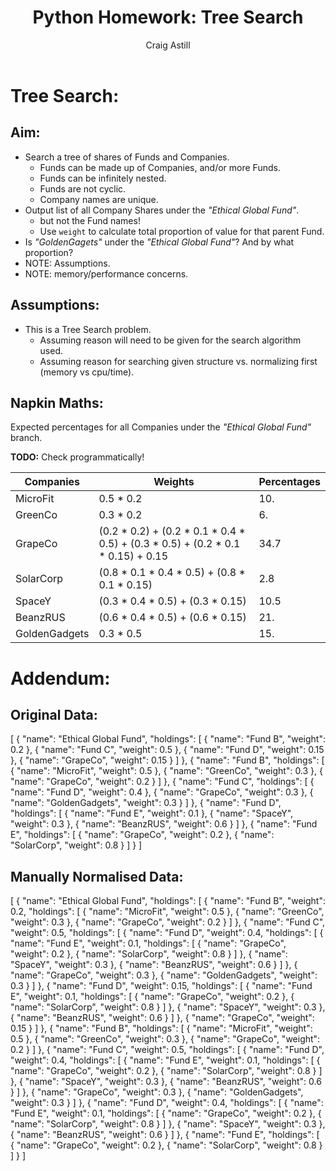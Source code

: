 #+title: Python Homework: Tree Search
#+author: Craig Astill
#+OPTIONS: toc:2
#+PROPERTY: header-args:mermaid :prologue "exec 2>&1" :epilogue ":" :pupeteer-config-file ~/.puppeteerrc
#+PROPERTY: header-args:shell :prologue "exec 2>&1" :epilogue ":" :results drawer :async
* Tree Search:
** Aim:
- Search a tree of shares of Funds and Companies.
  - Funds can be made up of Companies, and/or more Funds.
  - Funds can be infinitely nested.
  - Funds are not cyclic.
  - Company names are unique.
- Output list of all Company Shares under the /"Ethical Global Fund"/.
  - but not the Fund names!
  - Use =weight= to calculate total proportion of value for that
    parent Fund.
- Is /"GoldenGagets"/ under the /"Ethical Global Fund"/? And by what
  proportion?
- NOTE: Assumptions.
- NOTE: memory/performance concerns.

** Assumptions:

- This is a Tree Search problem.
  - Assuming reason will need to be given for the search algorithm used.
  - Assuming reason for searching given structure vs. normalizing
    first (memory vs cpu/time).

** Napkin Maths:

Expected percentages for all Companies under the /"Ethical Global
Fund"/ branch.

*TODO:* Check programmatically!

| Companies     | Weights                                                                         | Percentages |
|---------------+---------------------------------------------------------------------------------+-------------|
| MicroFit      | 0.5 * 0.2                                                                       |         10. |
| GreenCo       | 0.3 * 0.2                                                                       |          6. |
| GrapeCo       | (0.2 * 0.2) + (0.2 * 0.1 * 0.4 * 0.5) + (0.3 * 0.5) + (0.2 * 0.1 * 0.15) + 0.15 |        34.7 |
| SolarCorp     | (0.8 * 0.1 * 0.4 * 0.5) + (0.8 * 0.1 * 0.15)                                    |         2.8 |
| SpaceY        | (0.3 * 0.4 * 0.5) + (0.3 * 0.15)                                                |        10.5 |
| BeanzRUS      | (0.6 * 0.4 * 0.5) + (0.6 * 0.15)                                                |         21. |
| GoldenGadgets | 0.3 * 0.5                                                                       |         15. |
#+TBLFM: $3=$2*100;n5

* Addendum:
** Original Data:

#+BEGIN_EXAMPLE json
  [
    {
      "name": "Ethical Global Fund",
      "holdings": [
        {
          "name": "Fund B",
          "weight": 0.2
        },
        {
          "name": "Fund C",
          "weight": 0.5
        },
        {
          "name": "Fund D",
          "weight": 0.15
        },
        {
          "name": "GrapeCo",
          "weight": 0.15
        }
      ]
    },
    {
      "name": "Fund B",
      "holdings": [
        {
          "name": "MicroFit",
          "weight": 0.5
        },
        {
          "name": "GreenCo",
          "weight": 0.3
        },
        {
          "name": "GrapeCo",
          "weight": 0.2
        }
      ]
    },
    {
      "name": "Fund C",
      "holdings": [
        {
          "name": "Fund D",
          "weight": 0.4
        },
        {
          "name": "GrapeCo",
          "weight": 0.3
        },
        {
          "name": "GoldenGadgets",
          "weight": 0.3
        }
      ]
    },
    {
      "name": "Fund D",
      "holdings": [
        {
          "name": "Fund E",
          "weight": 0.1
        },
        {
          "name": "SpaceY",
          "weight": 0.3
        },
        {
          "name": "BeanzRUS",
          "weight": 0.6
        }
      ]
    },
    {
      "name": "Fund E",
      "holdings": [
        {
          "name": "GrapeCo",
          "weight": 0.2
        },
        {
          "name": "SolarCorp",
          "weight": 0.8
        }
      ]
    }
  ]
#+END_EXAMPLE

** Manually Normalised Data:

#+BEGIN_EXAMPLE json
  [
    {
      "name": "Ethical Global Fund",
      "holdings": [
        {
          "name": "Fund B",
          "weight": 0.2,
          "holdings": [
            {
              "name": "MicroFit",
              "weight": 0.5
            },
            {
              "name": "GreenCo",
              "weight": 0.3
            },
            {
              "name": "GrapeCo",
              "weight": 0.2
            }
          ]
        },
        {
          "name": "Fund C",
          "weight": 0.5,
          "holdings": [
            {
              "name": "Fund D",
              "weight": 0.4,
              "holdings": [
                {
                  "name": "Fund E",
                  "weight": 0.1,
                  "holdings": [
                    {
                      "name": "GrapeCo",
                      "weight": 0.2
                    },
                    {
                      "name": "SolarCorp",
                      "weight": 0.8
                    }
                  ]
                },
                {
                  "name": "SpaceY",
                  "weight": 0.3
                },
                {
                  "name": "BeanzRUS",
                  "weight": 0.6
                }
              ]
            },
            {
              "name": "GrapeCo",
              "weight": 0.3
            },
            {
              "name": "GoldenGadgets",
              "weight": 0.3
            }
          ]
        },
        {
          "name": "Fund D",
          "weight": 0.15,
          "holdings": [
            {
              "name": "Fund E",
              "weight": 0.1,
              "holdings": [
                {
                  "name": "GrapeCo",
                  "weight": 0.2
                },
                {
                  "name": "SolarCorp",
                  "weight": 0.8
                }
              ]
            },
            {
              "name": "SpaceY",
              "weight": 0.3
            },
            {
              "name": "BeanzRUS",
              "weight": 0.6
            }
          ]
        },
        {
          "name": "GrapeCo",
          "weight": 0.15
        }
      ]
    },
    {
      "name": "Fund B",
      "holdings": [
        {
          "name": "MicroFit",
          "weight": 0.5
        },
        {
          "name": "GreenCo",
          "weight": 0.3
        },
        {
          "name": "GrapeCo",
          "weight": 0.2
        }
      ]
    },
    {
      "name": "Fund C",
      "weight": 0.5,
      "holdings": [
        {
          "name": "Fund D",
          "weight": 0.4,
          "holdings": [
            {
              "name": "Fund E",
              "weight": 0.1,
              "holdings": [
                {
                  "name": "GrapeCo",
                  "weight": 0.2
                },
                {
                  "name": "SolarCorp",
                  "weight": 0.8
                }
              ]
            },
            {
              "name": "SpaceY",
              "weight": 0.3
            },
            {
              "name": "BeanzRUS",
              "weight": 0.6
            }
          ]
        },
        {
          "name": "GrapeCo",
          "weight": 0.3
        },
        {
          "name": "GoldenGadgets",
          "weight": 0.3
        }
      ]
    },
    {
      "name": "Fund D",
      "weight": 0.4,
      "holdings": [
        {
          "name": "Fund E",
          "weight": 0.1,
          "holdings": [
            {
              "name": "GrapeCo",
              "weight": 0.2
            },
            {
              "name": "SolarCorp",
              "weight": 0.8
            }
          ]
        },
        {
          "name": "SpaceY",
          "weight": 0.3
        },
        {
          "name": "BeanzRUS",
          "weight": 0.6
        }
      ]
    },
    {
      "name": "Fund E",
      "holdings": [
        {
          "name": "GrapeCo",
          "weight": 0.2
        },
        {
          "name": "SolarCorp",
          "weight": 0.8
        }
      ]
    }
  ]
#+END_EXAMPLE

